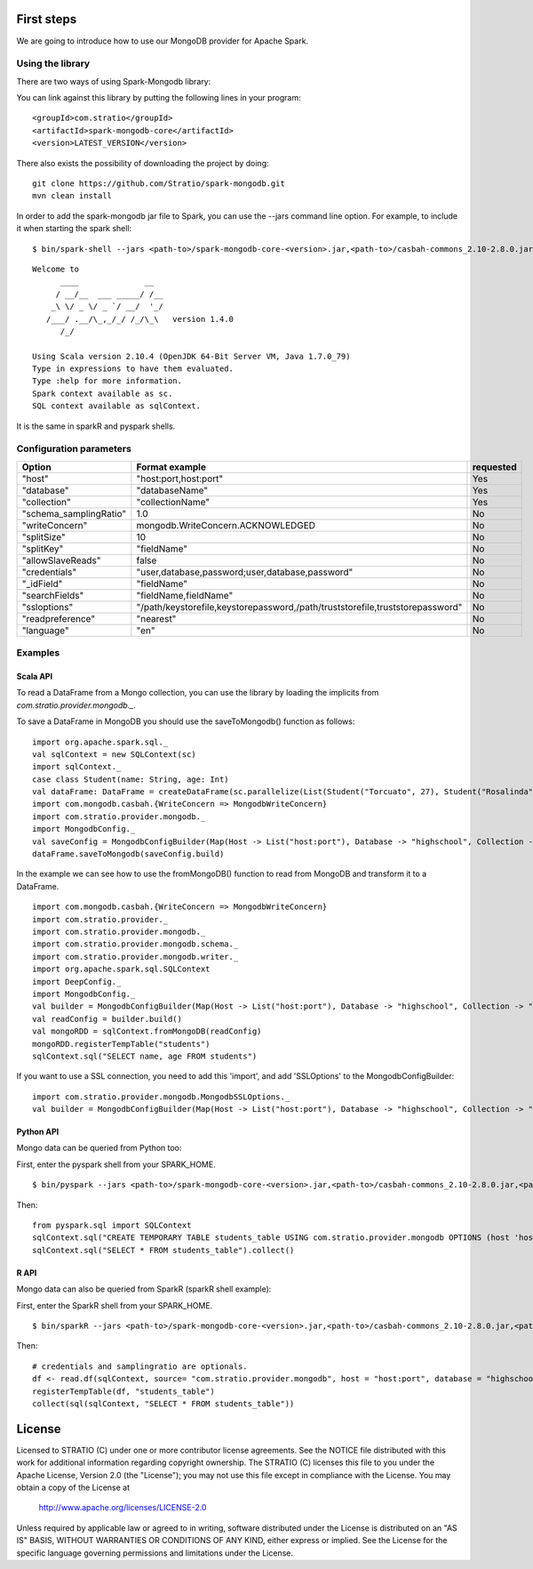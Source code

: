 First steps
***********

We are going to introduce how to use our MongoDB provider for Apache Spark.

Using the library
=================

There are two ways of using Spark-Mongodb library:

You can link against this library by putting the following lines in your program:

::

 <groupId>com.stratio</groupId>
 <artifactId>spark-mongodb-core</artifactId>
 <version>LATEST_VERSION</version>

There also exists the possibility of downloading the project by doing:

::

 git clone https://github.com/Stratio/spark-mongodb.git
 mvn clean install

In order to add the spark-mongodb jar file to Spark, you can use the --jars command line option.
For example, to include it when starting the spark shell:

::

$ bin/spark-shell --jars <path-to>/spark-mongodb-core-<version>.jar,<path-to>/casbah-commons_2.10-2.8.0.jar,<path-to>/casbah-core_2.10-2.8.0.jar,<path-to>/casbah-query_2.10-2.8.0.jar,<path-to>/mongo-java-driver-2.13.0.jar

::

 Welcome to
       ____              __
      / __/__  ___ _____/ /__
     _\ \/ _ \/ _ `/ __/  '_/
    /___/ .__/\_,_/_/ /_/\_\   version 1.4.0
       /_/
 
 Using Scala version 2.10.4 (OpenJDK 64-Bit Server VM, Java 1.7.0_79)
 Type in expressions to have them evaluated.
 Type :help for more information.
 Spark context available as sc.
 SQL context available as sqlContext.



It is the same in sparkR and pyspark shells.




Configuration parameters
========================

+-------------------------+--------------------------------------------------------------------------------+-------------------------+
|      Option             |    Format  example                                                             |      requested          |
+=========================+================================================================================+=========================+
| "host"                  | "host:port,host:port"                                                          | Yes                     |
+-------------------------+--------------------------------------------------------------------------------+-------------------------+
| "database"              | "databaseName"                                                                 | Yes                     |
+-------------------------+--------------------------------------------------------------------------------+-------------------------+
| "collection"            | "collectionName"                                                               | Yes                     |
+-------------------------+--------------------------------------------------------------------------------+-------------------------+
| "schema_samplingRatio"  |      1.0                                                                       | No                      |
+-------------------------+--------------------------------------------------------------------------------+-------------------------+
| "writeConcern"          | mongodb.WriteConcern.ACKNOWLEDGED                                              | No                      |
+-------------------------+--------------------------------------------------------------------------------+-------------------------+
| "splitSize"             |       10                                                                       | No                      |
+-------------------------+--------------------------------------------------------------------------------+-------------------------+
| "splitKey"              | "fieldName"                                                                    | No                      |
+-------------------------+--------------------------------------------------------------------------------+-------------------------+
| "allowSlaveReads"       |      false                                                                     | No                      |
+-------------------------+--------------------------------------------------------------------------------+-------------------------+
| "credentials"           |  "user,database,password;user,database,password"                               | No                      |
+-------------------------+--------------------------------------------------------------------------------+-------------------------+
| "_idField"              | "fieldName"                                                                    | No                      |
+-------------------------+--------------------------------------------------------------------------------+-------------------------+
| "searchFields"          |  "fieldName,fieldName"                                                         | No                      |
+-------------------------+--------------------------------------------------------------------------------+-------------------------+
| "ssloptions"            |  "/path/keystorefile,keystorepassword,/path/truststorefile,truststorepassword" | No                      |
+-------------------------+--------------------------------------------------------------------------------+-------------------------+
| "readpreference"        |  "nearest"                                                                     | No                      |
+-------------------------+--------------------------------------------------------------------------------+-------------------------+
| "language"              |  "en"                                                                          | No                      |
+-------------------------+--------------------------------------------------------------------------------+-------------------------+



Examples
========

Scala API
---------

To read a DataFrame from a Mongo collection, you can use the library by loading the implicits from `com.stratio.provider.mongodb._`.

To save a DataFrame in MongoDB you should use the saveToMongodb() function as follows:

::

 import org.apache.spark.sql._
 val sqlContext = new SQLContext(sc)
 import sqlContext._
 case class Student(name: String, age: Int)
 val dataFrame: DataFrame = createDataFrame(sc.parallelize(List(Student("Torcuato", 27), Student("Rosalinda", 34))))
 import com.mongodb.casbah.{WriteConcern => MongodbWriteConcern}
 import com.stratio.provider.mongodb._
 import MongodbConfig._
 val saveConfig = MongodbConfigBuilder(Map(Host -> List("host:port"), Database -> "highschool", Collection -> "students", SamplingRatio -> 1.0, WriteConcern -> MongodbWriteConcern.Normal, SplitSize -> 8, SplitKey -> "_id", SplitSize -> 8, SplitKey -> "_id"))
 dataFrame.saveToMongodb(saveConfig.build)


In the example we can see how to use the fromMongoDB() function to read from MongoDB and transform it to a DataFrame.

::

 import com.mongodb.casbah.{WriteConcern => MongodbWriteConcern}
 import com.stratio.provider._
 import com.stratio.provider.mongodb._
 import com.stratio.provider.mongodb.schema._
 import com.stratio.provider.mongodb.writer._
 import org.apache.spark.sql.SQLContext
 import DeepConfig._
 import MongodbConfig._
 val builder = MongodbConfigBuilder(Map(Host -> List("host:port"), Database -> "highschool", Collection -> "students", SamplingRatio -> 1.0, WriteConcern -> MongodbWriteConcern.Normal))
 val readConfig = builder.build()
 val mongoRDD = sqlContext.fromMongoDB(readConfig)
 mongoRDD.registerTempTable("students")
 sqlContext.sql("SELECT name, age FROM students")



If you want to use a SSL connection, you need to add this 'import', and add 'SSLOptions' to the MongodbConfigBuilder:

::

 import com.stratio.provider.mongodb.MongodbSSLOptions._
 val builder = MongodbConfigBuilder(Map(Host -> List("host:port"), Database -> "highschool", Collection -> "students", SamplingRatio -> 1.0, WriteConcern -> MongodbWriteConcern.Normal, SSLOptions -> MongodbSSLOptions("<path-to>/keyStoreFile.keystore","keyStorePassword","<path-to>/trustStoreFile.keystore","trustStorePassword")))



Python API
----------

Mongo data can be queried from Python too:

First, enter the pyspark shell from your SPARK_HOME.

::

 $ bin/pyspark --jars <path-to>/spark-mongodb-core-<version>.jar,<path-to>/casbah-commons_2.10-2.8.0.jar,<path-to>/casbah-core_2.10-2.8.0.jar, <path-to>/casbah-query_2.10-2.8.0.jar,<path-to>/mongo-java-driver-2.13.0.jar

Then:

::

 from pyspark.sql import SQLContext
 sqlContext.sql("CREATE TEMPORARY TABLE students_table USING com.stratio.provider.mongodb OPTIONS (host 'host:port', database 'highschool', collection 'students')")
 sqlContext.sql("SELECT * FROM students_table").collect()


R API
-----
Mongo data can also be queried from SparkR (sparkR shell example):

First, enter the SparkR shell from your SPARK_HOME.

::

 $ bin/sparkR --jars <path-to>/spark-mongodb-core-<version>.jar,<path-to>/casbah-commons_2.10-2.8.0.jar,<path-to>/casbah-core_2.10-2.8.0.jar, <path-to>/casbah-query_2.10-2.8.0.jar,<path-to>/mongo-java-driver-2.13.0.jar

Then:

::

 # credentials and samplingratio are optionals.
 df <- read.df(sqlContext, source= "com.stratio.provider.mongodb", host = "host:port", database = "highschool", collection = "students", splitSize = 8, splitKey = "_id", credentials="user1,database,password;user2,database2,password2", samplingRatio=1.0)
 registerTempTable(df, "students_table")
 collect(sql(sqlContext, "SELECT * FROM students_table"))


License
*******

Licensed to STRATIO (C) under one or more contributor license agreements.
See the NOTICE file distributed with this work for additional information
regarding copyright ownership.  The STRATIO (C) licenses this file
to you under the Apache License, Version 2.0 (the
"License"); you may not use this file except in compliance
with the License.  You may obtain a copy of the License at

  http://www.apache.org/licenses/LICENSE-2.0
 
Unless required by applicable law or agreed to in writing,
software distributed under the License is distributed on an
"AS IS" BASIS, WITHOUT WARRANTIES OR CONDITIONS OF ANY
KIND, either express or implied.  See the License for the
specific language governing permissions and limitations
under the License.


